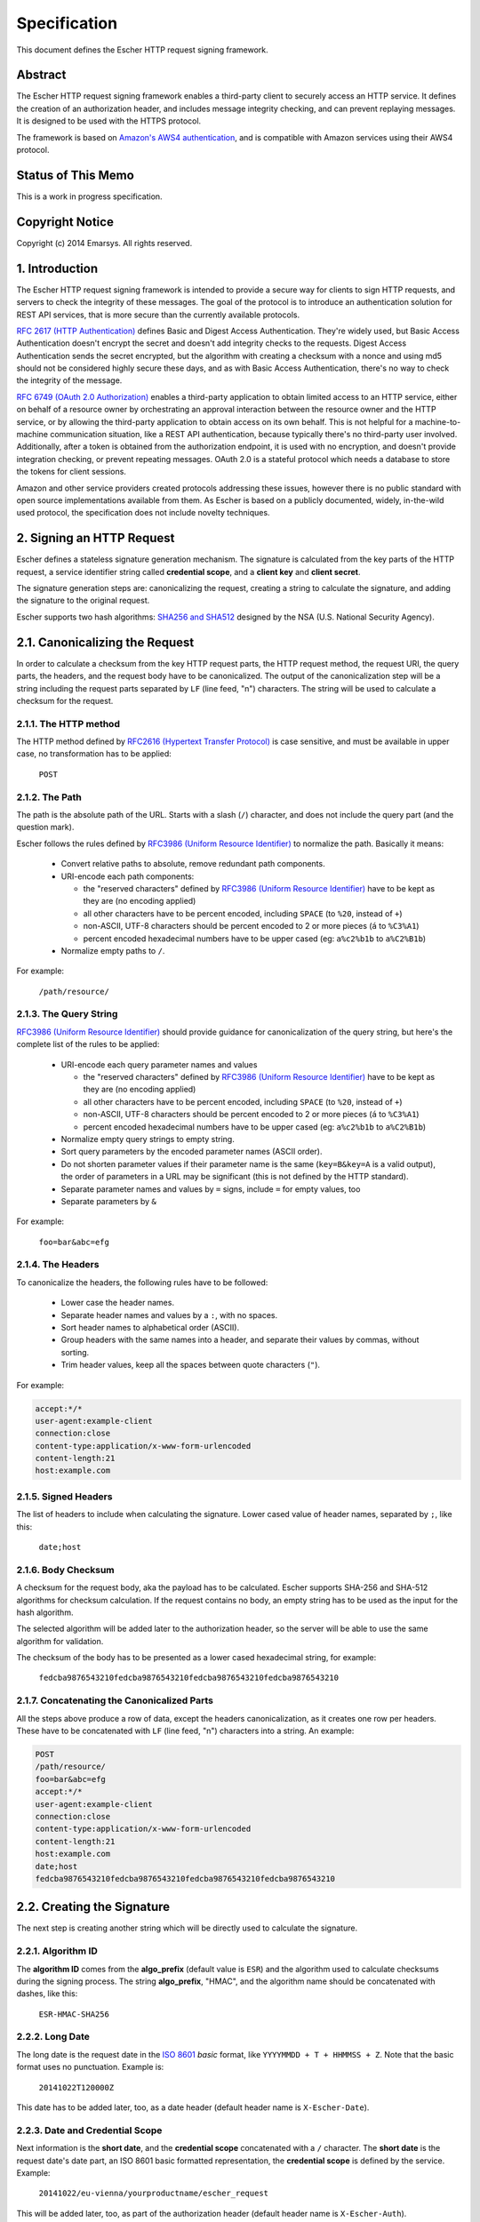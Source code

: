 Specification
=============

This document defines the Escher HTTP request signing framework.

Abstract
--------

The Escher HTTP request signing framework enables a third-party client
to securely access an HTTP service. It defines the creation of an
authorization header, and includes message integrity checking, and
can prevent replaying messages. It is designed to be used with the HTTPS
protocol.

The framework is based on `Amazon's AWS4 authentication <http://docs.aws.amazon.com/AmazonS3/latest/dev/RESTAuthentication.html>`_,
and is compatible with Amazon services using their AWS4 protocol.

Status of This Memo
-------------------

This is a work in progress specification.

Copyright Notice
----------------

Copyright (c) 2014 Emarsys. All rights reserved.

1. Introduction
---------------

The Escher HTTP request signing framework is intended to provide a
secure way for clients to sign HTTP requests, and servers to check
the integrity of these messages. The goal of the protocol is
to introduce an authentication solution for REST API services, that
is more secure than the currently available protocols.

`RFC 2617 (HTTP Authentication) <http://tools.ietf.org/html/rfc2617>`_
defines Basic and Digest Access Authentication. They're widely used,
but Basic Access Authentication doesn't encrypt the secret and doesn't
add integrity checks to the requests. Digest Access Authentication
sends the secret encrypted, but the algorithm with creating a checksum
with a nonce and using md5 should not be considered highly secure these
days, and as with Basic Access Authentication, there's no way to check
the integrity of the message.

`RFC 6749 (OAuth 2.0 Authorization) <http://tools.ietf.org/html/rfc6749>`_
enables a third-party application to obtain limited access to an HTTP
service, either on behalf of a resource owner by orchestrating an approval
interaction between the resource owner and the HTTP service, or by allowing
the third-party application to obtain access on its own behalf. This is
not helpful for a machine-to-machine communication situation, like a
REST API authentication, because typically there's no third-party user
involved. Additionally, after a token is obtained from the authorization
endpoint, it is used with no encryption, and doesn't provide integration
checking, or prevent repeating messages. OAuth 2.0 is a stateful
protocol which needs a database to store the tokens for client sessions.

Amazon and other service providers created protocols addressing these
issues, however there is no public standard with open source
implementations available from them. As Escher is based on a publicly
documented, widely, in-the-wild used protocol, the specification
does not include novelty techniques.

2. Signing an HTTP Request
--------------------------

Escher defines a stateless signature generation mechanism. The signature
is calculated from the key parts of the HTTP request, a service identifier
string called **credential scope**, and a **client key** and **client secret**.

The signature generation steps are: canonicalizing the request, creating
a string to calculate the signature, and adding the signature to the
original request.

Escher supports two hash algorithms: `SHA256 and SHA512 <http://csrc.nist.gov/groups/STM/cavp/documents/shs/sha256-384-512.pdf>`_
designed by the NSA (U.S. National Security Agency).

2.1. Canonicalizing the Request
-------------------------------

In order to calculate a checksum from the key HTTP request parts, the
HTTP request method, the request URI, the query parts, the headers, and
the request body have to be canonicalized. The output of the
canonicalization step will be a string including the request parts
separated by ``LF`` (line feed, "\n") characters.
The string will be used to calculate a checksum for the request.

2.1.1. The HTTP method
^^^^^^^^^^^^^^^^^^^^^^

The HTTP method defined by `RFC2616 (Hypertext Transfer Protocol) <https://tools.ietf.org/html/rfc2616#section-5.1.1>`_
is case sensitive, and must be available in upper case, no transformation
has to be applied:

  ``POST``

2.1.2. The Path
^^^^^^^^^^^^^^^

The path is the absolute path of the URL. Starts with a slash (``/``)
character, and does not include the query part (and the question mark).

Escher follows the rules defined by `RFC3986 (Uniform Resource Identifier) <http://tools.ietf.org/html/rfc3986>`_
to normalize the path. Basically it means:

 * Convert relative paths to absolute, remove redundant path components.
 * URI-encode each path components:

   * the "reserved characters" defined by `RFC3986 (Uniform Resource Identifier) <http://tools.ietf.org/html/rfc3986>`_ have to be kept as they are (no encoding applied)
   * all other characters have to be percent encoded, including ``SPACE`` (to ``%20``, instead of ``+``)
   * non-ASCII, UTF-8 characters should be percent encoded to 2 or more pieces (``á`` to ``%C3%A1``)
   * percent encoded hexadecimal numbers have to be upper cased (eg: ``a%c2%b1b`` to ``a%C2%B1b``)

 * Normalize empty paths to ``/``.

For example:

  ``/path/resource/``

2.1.3. The Query String
^^^^^^^^^^^^^^^^^^^^^^^

`RFC3986 (Uniform Resource Identifier) <http://tools.ietf.org/html/rfc3986>`_ should provide guidance for
canonicalization of the query string, but here's the complete list of the rules to be applied:

 * URI-encode each query parameter names and values

   * the "reserved characters" defined by `RFC3986 (Uniform Resource Identifier) <http://tools.ietf.org/html/rfc3986>`_ have to be kept as they are (no encoding applied)
   * all other characters have to be percent encoded, including ``SPACE`` (to ``%20``, instead of ``+``)
   * non-ASCII, UTF-8 characters should be percent encoded to 2 or more pieces (``á`` to ``%C3%A1``)
   * percent encoded hexadecimal numbers have to be upper cased (eg: ``a%c2%b1b`` to ``a%C2%B1b``)

 * Normalize empty query strings to empty string.
 * Sort query parameters by the encoded parameter names (ASCII order).
 * Do not shorten parameter values if their parameter name is the same (``key=B&key=A`` is a valid output),
   the order of parameters in a URL may be significant (this is not defined by the HTTP standard).
 * Separate parameter names and values by ``=`` signs, include ``=`` for empty values, too
 * Separate parameters by ``&``

For example:

  ``foo=bar&abc=efg``

2.1.4. The Headers
^^^^^^^^^^^^^^^^^^

To canonicalize the headers, the following rules have to be followed:

 * Lower case the header names.
 * Separate header names and values by a ``:``, with no spaces.
 * Sort header names to alphabetical order (ASCII).
 * Group headers with the same names into a header, and separate their values by commas, without sorting.
 * Trim header values, keep all the spaces between quote characters (``"``).

For example:

.. code-block:: http

   accept:*/*
   user-agent:example-client
   connection:close
   content-type:application/x-www-form-urlencoded
   content-length:21
   host:example.com

2.1.5. Signed Headers
^^^^^^^^^^^^^^^^^^^^^

The list of headers to include when calculating the signature. Lower cased value of header names,
separated by ``;``, like this:

  ``date;host``

2.1.6. Body Checksum
^^^^^^^^^^^^^^^^^^^^

A checksum for the request body, aka the payload has to be calculated. Escher supports SHA-256 and SHA-512
algorithms for checksum calculation. If the request contains no body, an empty string has to be used as
the input for the hash algorithm.

The selected algorithm will be added later to the authorization header, so the server will be able to use
the same algorithm for validation.

The checksum of the body has to be presented as a lower cased hexadecimal string, for example:

  ``fedcba9876543210fedcba9876543210fedcba9876543210fedcba9876543210``

.. _canonicalized_request_example:

2.1.7. Concatenating the Canonicalized Parts
^^^^^^^^^^^^^^^^^^^^^^^^^^^^^^^^^^^^^^^^^^^^

All the steps above produce a row of data, except the headers canonicalization, as it creates one row per headers.
These have to be concatenated with ``LF`` (line feed, "\n") characters into a string. An example:

.. code-block:: string

   POST
   /path/resource/
   foo=bar&abc=efg
   accept:*/*
   user-agent:example-client
   connection:close
   content-type:application/x-www-form-urlencoded
   content-length:21
   host:example.com
   date;host
   fedcba9876543210fedcba9876543210fedcba9876543210fedcba9876543210

2.2. Creating the Signature
---------------------------

The next step is creating another string which will be directly used to calculate the signature.

2.2.1. Algorithm ID
^^^^^^^^^^^^^^^^^^^

The **algorithm ID** comes from the **algo_prefix** (default value is ``ESR``) and the algorithm
used to calculate checksums during the signing process. The string **algo_prefix**, "HMAC", and the algorithm
name should be concatenated with dashes, like this:

  ``ESR-HMAC-SHA256``

2.2.2. Long Date
^^^^^^^^^^^^^^^^

The long date is the request date in the `ISO 8601 <http://en.wikipedia.org/wiki/ISO_8601>`_ *basic* format,
like ``YYYYMMDD + T + HHMMSS + Z``. Note that the basic format uses no punctuation. Example is:

  ``20141022T120000Z``

This date has to be added later, too, as a date header (default header name is ``X-Escher-Date``).

2.2.3. Date and Credential Scope
^^^^^^^^^^^^^^^^^^^^^^^^^^^^^^^^

Next information is the **short date**, and the **credential scope** concatenated with a ``/`` character.
The **short date** is the request date's date part, an ISO 8601 basic formatted representation, the
**credential scope** is defined by the service. Example:

  ``20141022/eu-vienna/yourproductname/escher_request``

This will be added later, too, as part of the authorization header (default header name is ``X-Escher-Auth``).

2.2.4. Checksum of the Canonicalized Request
^^^^^^^^^^^^^^^^^^^^^^^^^^^^^^^^^^^^^^^^^^^^

Take the output of step *2.1.7.*, and create a checksum from the canonicalized checksum string.
This checksum has to be represented as a lower cased hexadecimal string, too. Something like this
will be an output:

  ``0123456789abcdef0123456789abcdef0123456789abcdef0123456789abcdef``

.. _signing_string_example:

2.2.5. Concatenating the Signing String
^^^^^^^^^^^^^^^^^^^^^^^^^^^^^^^^^^^^^^^

Concatenate the outputs of steps 2.2. with ``LF`` characters. Example output:

.. code-block:: string

   ESR-HMAC-SHA256
   20141022T120000Z
   20141022/eu-vienna/yourproductname/escher_request
   0123456789abcdef0123456789abcdef0123456789abcdef0123456789abcdef

.. _signing_key_algorithm:

2.2.6. The Signing Key
^^^^^^^^^^^^^^^^^^^^^^

The signing key is based on the **algo_prefix**, the **client secret**, the parts of the **credential scope**,
and the **request date**.

Take the **algo_prefix**, concatenate the **client secret** to it. First apply the HMAC algorithm to
the **request date**, then apply the actual value on each of the **credential scope** parts
(splitted at ``/``). The end result is a binary signing key.

Pseudo code:

.. code-block:: ruby

   signing_key = algo_prefix + client_secret
   signing_key = HMAC.Digest(short_request_date, signing_key)
   foreach credential_scope.split('/') as scope_part
     signing_key = HMAC.Digest(scope_part, signing_key)
   end_foreach
   return signing_key

2.2.7. Create the Signature
^^^^^^^^^^^^^^^^^^^^^^^^^^^

The signature is created from the output of steps *2.2.5.* (Signing String) and *2.2.6.* (Signing Key). With
the selected algorithm, create a checksum. It has to be represented as a lower cased hexadecimal string.
Something like this will be an output:

  ``abcdabcdabcdabcdabcdabcdabcdabcdabcdabcdabcdabcdabcdabcdabcdabcd``

.. _add the signature:

2.3. Adding the Signature to the Request
----------------------------------------

The final step of the Escher signing process is adding the Signature to the request. Escher adds a new header
to the request, by default, the header name is ``X-Escher-Auth``. The header value will include the **algorithm ID**
(see *2.2.1.*), the **client key**, the **short date** and the **credential scope** (see *2.2.3.*), the
**signed headers** string (see *2.1.5.*) and finally the **signature** (see *2.2.7.*).

The values of this inputs have to be concatenated like this:

.. code-block:: string

  ESR-HMAC-SHA256 Credential=CLIENT_KEY/20141022/eu-vienna/yourproductname/escher_request,
  SignedHeaders=date;host, Signature=abcdabcdabcdabcdabcdabcdabcdabcdabcdabcdabcdabcdabcdabcdabcdabcd

3. Presigning a URL
-------------------

The URL presigning process is very similar to the request signing procedure. But for a URL, there are
no headers, no request body, so the calculation of the Signature is different. Also, the Signature cannot
be added to the headers, but is included as query parameters.

A significant difference is that the presigning allows defining an expiration time. By default, it is
86400 secs, 24 hours. The current time and the expiration time will be included in the URL, and the
server has to check if the URL is expired.

3.1. Canonicalizing the URL to Presign
--------------------------------------

The canonicalization for URL presigning is the same process as for HTTP requests,
in this section we will cover the differences only.

3.1.1. The HTTP method
^^^^^^^^^^^^^^^^^^^^^^

The HTTP method for presigned URLs is fixed to:

  ``GET``

3.1.2. The Path
^^^^^^^^^^^^^^^

The path is coming from the URL, and the same canonicalization process has to be
applied to them as for HTTP requests.

For example:

  ``/path/resource/``

3.1.3. The Query String
^^^^^^^^^^^^^^^^^^^^^^^

The query is coming from the URL, but the algorithm, credentials, date, expiration time,
and signed headers have to be added to the query parts.

  ``foo=bar&abc=efg``

3.1.4. The Headers
^^^^^^^^^^^^^^^^^^

A URL has no headers, Escher creates the Host header based on the URL's domain information, and adds it to the canonicalized request.

For example:

.. code-block:: http

   host:example.com

3.1.5. Signed Headers
^^^^^^^^^^^^^^^^^^^^^

It will be `host`, as that's the only header included. Example:

  ``host``

4. Validating Requests
----------------------

**TBD**
